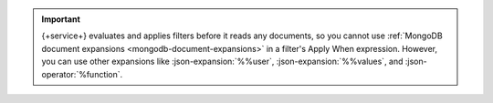 .. important::

   {+service+} evaluates and applies filters before it reads any
   documents, so you cannot use :ref:`MongoDB document expansions
   <mongodb-document-expansions>` in a filter's Apply When expression.
   However, you can use other expansions like :json-expansion:`%%user`,
   :json-expansion:`%%values`, and :json-operator:`%function`.
